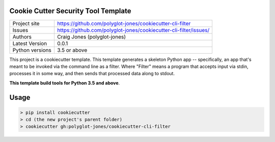 Cookie Cutter Security Tool Template
====================================

+----------------+-------------------------------------------------------------------+
|Project site    | https://github.com/polyglot-jones/cookiecutter-cli-filter         |
+----------------+-------------------------------------------------------------------+
|Issues          | https://github.com/polyglot-jones/cookiecutter-cli-filter/issues/ |
+----------------+-------------------------------------------------------------------+
|Authors         | Craig Jones (polyglot-jones)                                      |
+----------------+-------------------------------------------------------------------+
|Latest Version  | 0.0.1                                                             |
+----------------+-------------------------------------------------------------------+
|Python versions | 3.5 or above                                                      |
+----------------+-------------------------------------------------------------------+

This project is a cookiecutter template. This template generates a skeleton Python app
-- specifically, an app that's meant to be invoked via the command line as a filter.
Where "Filter" means a program that accepts input via stdin, processes it in some way, 
and then sends that processed data along to stdout. 

**This template build tools for Python 3.5 and above**.

Usage
=====

.. code-block:: bash

  > pip install cookiecutter
  > cd (the new project's parent folder)
  > cookiecutter gh:polyglot-jones/cookiecutter-cli-filter

